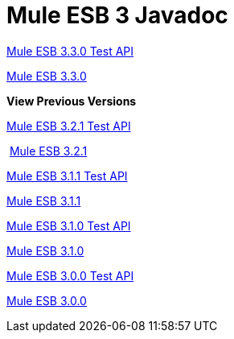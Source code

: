 = Mule ESB 3 Javadoc

http://www.mulesoft.org/docs/site/3.3.0/testapidocs/[Mule ESB 3.3.0 Test API]

http://www.mulesoft.org/docs/site/3.3.0/apidocs/[Mule ESB 3.3.0]

*View Previous Versions*

http://www.mulesoft.org/docs/site/3.2.1/testapidocs/[Mule ESB 3.2.1 Test API]

 http://www.mulesoft.org/docs/site/3.2.1/apidocs/[Mule ESB 3.2.1]

http://www.mulesource.org/docs/site/3.1.1/testapidocs/[Mule ESB 3.1.1 Test API]

http://www.mulesoft.org/docs/site/3.1.1/apidocs/[Mule ESB 3.1.1]

http://www.mulesource.org/docs/site/3.1.0/testapidocs/[Mule ESB 3.1.0 Test API]

http://www.mulesoft.org/docs/site/3.1.0/apidocs/[Mule ESB 3.1.0]

http://www.mulesoft.org/docs/site/3.0.0/testapidocs/[Mule ESB 3.0.0 Test API]

http://www.mulesoft.org/docs/site/3.0.0/apidocs/[Mule ESB 3.0.0]
